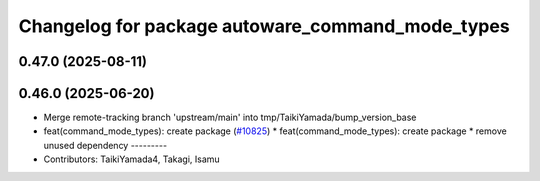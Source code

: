 ^^^^^^^^^^^^^^^^^^^^^^^^^^^^^^^^^^^^^^^^^^^^^^^^^
Changelog for package autoware_command_mode_types
^^^^^^^^^^^^^^^^^^^^^^^^^^^^^^^^^^^^^^^^^^^^^^^^^

0.47.0 (2025-08-11)
-------------------

0.46.0 (2025-06-20)
-------------------
* Merge remote-tracking branch 'upstream/main' into tmp/TaikiYamada/bump_version_base
* feat(command_mode_types): create package (`#10825 <https://github.com/autowarefoundation/autoware_universe/issues/10825>`_)
  * feat(command_mode_types): create package
  * remove unused dependency
  ---------
* Contributors: TaikiYamada4, Takagi, Isamu
